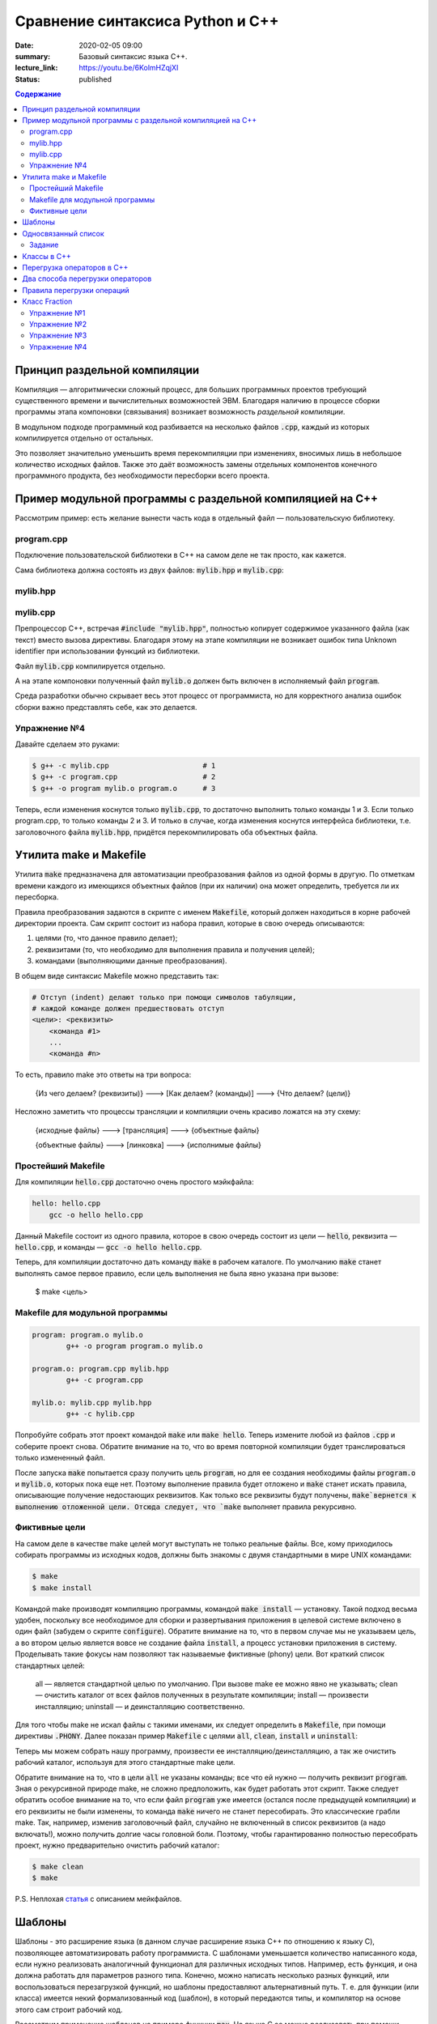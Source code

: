 Сравнение синтаксиса Python и С++
#################################

:date: 2020-02-05 09:00
:summary: Базовый синтаксис языка С++.
:lecture_link: https://youtu.be/6KolmHZqjXI
:status: published

.. default-role:: code
.. contents:: Содержание


Принцип раздельной компиляции
=============================

Компиляция — алгоритмически сложный процесс, для больших программных проектов требующий существенного времени и вычислительных возможностей ЭВМ. Благодаря наличию в процессе сборки программы этапа компоновки (связывания) возникает возможность *раздельной компиляции*.

В модульном подходе программный код разбивается на несколько файлов `.cpp`, каждый из которых компилируется отдельно от остальных.

Это позволяет значительно уменьшить время перекомпиляции при изменениях, вносимых лишь в небольшое количество исходных файлов. Также это даёт возможность замены отдельных компонентов конечного программного продукта, без необходимости пересборки всего проекта.


Пример модульной программы с раздельной компиляцией на С++
==========================================================

Рассмотрим пример: есть желание вынести часть кода в отдельный файл — пользовательскую библиотеку.

program.cpp
-----------

.. code-include:: code/lab1/program.cpp
    :lexer: cpp

Подключение пользовательской библиотеки в С++ на самом деле не так просто, как кажется.

Сама библиотека должна состоять из двух файлов: `mylib.hpp` и `mylib.cpp`:

mylib.hpp
---------

.. code-include:: code/lab1/mylib.hpp
    :lexer: cpp

mylib.cpp
---------

.. code-include:: code/lab1/mylib.cpp
    :lexer: cpp

Препроцессор С++, встречая `#include "mylib.hpp"`, полностью копирует содержимое указанного файла (как текст) вместо вызова директивы. Благодаря этому на этапе компиляции не возникает ошибок типа Unknown identifier при использовании функций из библиотеки.

Файл `mylib.cpp` компилируется отдельно.

А на этапе компоновки полученный файл `mylib.o` должен быть включен в исполняемый файл `program`.

Cреда разработки обычно скрывает весь этот процесс от программиста, но для корректного анализа ошибок сборки важно представлять себе, как это делается.

Упражнение №4
-------------

Давайте сделаем это руками:

.. code-block:: bash

    $ g++ -c mylib.cpp                      # 1
    $ g++ -c program.cpp                    # 2
    $ g++ -o program mylib.o program.o      # 3

Теперь, если изменения коснутся только `mylib.cpp`, то достаточно выполнить только команды 1 и 3.
Если только program.cpp, то только команды 2 и 3.
И только в случае, когда изменения коснутся интерфейса библиотеки, т.е. заголовочного файла `mylib.hpp`, придётся перекомпилировать оба объектных файла.

Утилита make и Makefile
=======================

Утилита `make` предназначена для автоматизации преобразования файлов из одной формы в другую.
По отметкам времени каждого из имеющихся объектных файлов (при их наличии) она может определить, требуется ли их пересборка.

Правила преобразования задаются в скрипте с именем `Makefile`, который должен находиться в корне рабочей директории проекта. Сам скрипт состоит из набора правил, которые в свою очередь описываются:

1) целями (то, что данное правило делает);
2) реквизитами (то, что необходимо для выполнения правила и получения целей);
3) командами (выполняющими данные преобразования).

В общем виде синтаксис Makefile можно представить так:

.. code-block:: text

    # Отступ (indent) делают только при помощи символов табуляции,
    # каждой команде должен предшествовать отступ
    <цели>: <реквизиты>
        <команда #1>
        ...
        <команда #n>

То есть, правило make это ответы на три вопроса:

    {Из чего делаем? (реквизиты)} ---> [Как делаем? (команды)] ---> {Что делаем? (цели)}

Несложно заметить что процессы трансляции и компиляции очень красиво ложатся на эту схему:

    {исходные файлы} ---> [трансляция] ---> {объектные файлы}

    {объектные файлы} ---> [линковка] ---> {исполнимые файлы}

Простейший Makefile
-------------------

Для компиляции `hello.cpp` достаточно очень простого мэйкфайла:

.. code-block:: make

    hello: hello.cpp
        gcc -o hello hello.cpp

Данный Makefile состоит из одного правила, которое в свою очередь состоит из цели — `hello`, реквизита — `hello.cpp`, и команды — `gcc -o hello hello.cpp`.

Теперь, для компиляции достаточно дать команду `make` в рабочем каталоге. По умолчанию `make` станет выполнять самое первое правило, если цель выполнения не была явно указана при вызове:

    $ make <цель>

Makefile для модульной программы
--------------------------------

.. code-block:: make

    program: program.o mylib.o
            g++ -o program program.o mylib.o

    program.o: program.cpp mylib.hpp
            g++ -c program.cpp

    mylib.o: mylib.cpp mylib.hpp
            g++ -c hylib.cpp


Попробуйте собрать этот проект командой `make` или `make hello`.
Теперь измените любой из файлов `.cpp` и соберите проект снова. Обратите внимание на то, что во время повторной компиляции будет транслироваться только измененный файл.

После запуска `make` попытается сразу получить цель `program`, но для ее создания необходимы файлы `program.o` и `mylib.o`, которых пока еще нет. Поэтому выполнение правила будет отложено и `make` станет искать правила, описывающие получение недостающих реквизитов. Как только все реквизиты будут получены, `make`вернется к выполнению отложенной цели. Отсюда следует, что `make` выполняет правила рекурсивно.

Фиктивные цели
--------------

На самом деле в качестве make целей могут выступать не только реальные файлы. Все, кому приходилось собирать программы из исходных кодов, должны быть знакомы с двумя стандартными в мире UNIX командами:

.. code-block:: bash

    $ make
    $ make install

Командой make производят компиляцию программы, командой `make install` — установку. Такой подход весьма удобен, поскольку все необходимое для сборки и развертывания приложения в целевой системе включено в один файл (забудем о скрипте `configure`). Обратите внимание на то, что в первом случае мы не указываем цель, а во втором целью является вовсе не создание файла `install`, а процесс установки приложения в систему. Проделывать такие фокусы нам позволяют так называемые фиктивные (phony) цели. Вот краткий список стандартных целей:

    all — является стандартной целью по умолчанию. При вызове make ее можно явно не указывать;
    clean — очистить каталог от всех файлов полученных в результате компиляции;
    install — произвести инсталляцию;
    uninstall — и деинсталляцию соответственно.


Для того чтобы make не искал файлы с такими именами, их следует определить в `Makefile`, при помощи директивы `.PHONY`. Далее показан пример `Makefile` с целями `all`, `clean`, `install` и `uninstall`:

.. code-include:: code/lab1/Makefile
    :lexer: make

Теперь мы можем собрать нашу программу, произвести ее инсталляцию/деинсталляцию, а так же очистить рабочий каталог, используя для этого стандартные make цели.

Обратите внимание на то, что в цели `all` не указаны команды; все что ей нужно — получить реквизит `program`. Зная о рекурсивной природе make, не сложно предположить, как будет работать этот скрипт. Также следует обратить особое внимание на то, что если файл `program` уже имеется (остался после предыдущей компиляции) и его реквизиты не были изменены, то команда `make` ничего не станет пересобирать. Это классические грабли make. Так, например, изменив заголовочный файл, случайно не включенный в список реквизитов (а надо включать!), можно получить долгие часы головной боли. Поэтому, чтобы гарантированно полностью пересобрать проект, нужно предварительно очистить рабочий каталог:

.. code-block:: bash

    $ make clean
    $ make

P.S. Неплохая `статья`__ с описанием мейкфайлов.

.. __: https://habrahabr.ru/post/155201/

Шаблоны
=======

Шаблоны - это расширение языка (в данном случае расширение языка C++ по отношению к языку C), позволяющее автоматизировать работу программиста. С шаблонами уменьшается количество написанного кода, если нужно реализовать аналогичный функционал для различных исходных типов. Например, есть функция, и она должна работать для параметров разного типа. Конечно, можно написать несколько разных функций, или воспользоваться перезагрузкой функций, но шаблоны предоставляют альтернативный путь. Т. е. для функции (или класса) имеется некий формализованный код (шаблон), в который передаются типы, и компилятор на основе этого сам строит рабочий код. 

Рассмотрим применение шаблонов на примере функции `max`. На языке C ее можно реализовать при помощи директивы `#define` препроцессора

.. code-block:: c

    #define max(a,b)    ((a)>(b) ? (a) : (b))

Теперь везде, где нужно найти большое из двух значений можно использовать определенный выше макрос:

.. code-block:: c

    int x = 1;
    int y = 2;
    int z = max(x, y); // z = 2

При использовании макросов следует избегать передачи выражений в качестве аргументов, иначе возможно непредсказуемое поведение. Скомпилируйте код, приведенный ниже и попробуйте обьяснить полученные результаты:

.. code-block:: c

    #include <iostream>

    #define max(a,b)	((a)>(b) ? (a) : (b))
    int main() {
        int x = 1;
        int y = 2;
        int z = max(x++, y++); 
        std::cout << x << ' ' << y << ' ' << z << std::endl;
    }

Шаблоны в C++ - это инструкции, согласно которым создаются локальные версии шаблонированной функции (или класса/структуры) для определенного набора параметров и типов данных.

С использованием шаблонов определение max будет выглядеть так:

.. code-block:: c

    template <typename T> 
    T & max(const T & a, const T & b) {
        return a > b ? a : b;
    }

каждое использование шаблона в коде с новым типом вызовет генерацию компилятором функции с заданным типом. Например:

.. code-block:: c

    int xi = 1;
    int yi = 2;
    int zi = max(xi, yi); // будет сгенерирована и скомпилирвоана функция max(const int & a, const int & b)

    float xf = 1.0f;
    float yf = 2.0f;
    float zf = max(xf, yf); // будет сгенерирована и скомпилирована функция max(const float & a, const float & b)

Использование шаблонов позволяет сократить обьем написанного кода в случае когда одни и те же алгоритмы нужно применить для разных типов данных.

Шаблоны также применяются и при создании классов. Допустим, в программе нужно реализовать два односвязных списка - для строк и целых чисел.

В первом случае каждый узел будет будет описываться структурой 

.. code-block:: c

    struct tNode {
        std::string data;
        tNode* next;
    }; 

во втором 

.. code-block:: c

    struct tNode {
       int data;
       tNode* next;
    }; 


очевидно, что алгоритмы работы над элементами списка не зависят от типа хранимых значений (в данном случае типа поля `data`). Поэтому структуру `tNode` можно описать в виде шаблона:

.. code-block:: c

    template<typename DataType>
    struct tNode {
        DataType data;
        tNode<T>* next;
    };


Обьявление односвязного списка будет выглядеть так:

.. code-block:: c

    template<typename DataType>
    struct List {
       tNode<DataType>* begin;
       int size;
    };


соотвественно функции, выполняющие различные действия над элементами списка тоже должны быть обьявлены как шаблоны:

.. code-block:: c

    template<typename DataType>
    void list_init(List<DataType> & lst)
    {
        lst.begin = nullptr;
        lst.size = 0;
    }

Обьявление переменных будет выглядеть следующим образом:

.. code-block:: c

    List<std::string> stringList;
    List<int> intList;

На стадии компиляции из шаблонов будут сгенерированы структуры `tNode` и `List` соотвествующие типам `std:string` и `int`.


Односвязанный список
====================

Структура `List`, обьявленая выше, содержит указатель на первый элемент списка `begin` и кол-во элементво в списке - `size`. Данная реализация позволяет достаточно просто добавлять элементы в начало списка, поскольку указатель на первый элемент  известен (поле `begin`). Но чтобы добавить элемент в конец, нужно циклом пробежать по всему списку, пока не будет найден последний элемент. 
Другими словами, данная реализация позволяет за `O(1)` операций вставлять элементы в начало и вычислять длину списка (поскольку кол-во элементов хранится в переменной `size`), но при добавлении в конец уже потребуется `O(n)`.

Задание
-------

* Скачайте `заголовочный файл`__ и `пример его использования`__ . Скомпилируйте и запустите программу. 

.. __: ../extra/lab8/linked_list.hpp
.. __: ../extra/lab8/list_app.cpp

* Добавьте поле `end` в структуру `List`, модифицируйте функции, работающие со списком чтобы они корректно заполняли значение этого поля. 
* Реализуйте функцию `list_insert_back`, вставляющую элементы в конец списка. Добавьте цикл, который вставляет числа от 90 до 100 в конец списка.
* Реализуйте функцию `list_insert(List<DataType> & l, int i)`, вставляющую элемент в `i` позицию списка. Вставьте значение -1 в серидину списка.

.. image:: {filename}/images/lab8/insert.png
   :width: 50%


.. |swap_img| image:: {filename}/images/lab8/swap.png
   :width: 50%


.. |swap_1_img| image:: {filename}/images/lab8/swap1.png
   :width: 75%


* Реализуйте функцию bool `list_swap(List<DataType> & l, int i, int j)`` меняющую местами `i` и `j` элементы списка и возвращаующую `true`. Если `i` или `j` выходят за границы списка, функция должна возвращать `false` и не менять содержимое списка. При этом нужно учесть, что возможны два варианта: 

    * заменяемые узлы являются соседями 

|swap_img|

    * заменяемые узлы не являются соседями, то есть между ними имеется хотя бы один элемент 

|swap_1_img|


* Реализуйте функцию ``bool list_remove(List<DataType> & l, int i)`` удаляющую `i` элемент списка и возвращающую `true`. Если `i` выходит за границы списка, то функция должна возвращать `false` и не менять содержимое списка. Удалите все четные числа из списка.

.. image:: {filename}/images/lab8/remove.png
   :width: 37%

* Реализуйте функцию `void list_reverse(List<DataType> & l)` которая располагает элементы исходного списка в обратном порядке. Выведите на экран сначаал исходный список, а потом перевернутый.
* Реализуйте функцию `void list_sort(List<DataType> & l)` которая сортирует элементы исходного списка в порядке возрастания используя сортировку пузырьком. Выведите на экран содержимое отсортированного списка.


Классы в C++
============

Подробнее в лекции https://www.youtube.com/watch?v=tDKgIPHapsg

Класс -- это пользовательский тип, который позволяет удобно объединить данные и функции для работы с этими данными. Переменные, являющиеся частью класса, называют **полями** (их также называют **признаками**, **переменными-членами**), а функции, входящие в класс, называют **методами** (также встречается название **функции-члены**). Хороший пример -- класс ``std::string``, который имитирует строку. ``std::string`` содержит в себе массив символов и полезные инструменты для работы с этим массивом, например метод ``find``, который возвращает индекс некоторого символа в массиве.

Ниже приведен пример программы, использующей класс. Скомпилируйте и запустите ее.

.. code-block:: c

    #include <iostream>
    #include <string>


    enum Mood {nice, angry};


    class Dog
    {
    private:
        Mood mood;
        std::string dog_name;
    public:
        // Это специальная функция, которая называется конструктором. 
        // Она вызывается при создании объекта и используется для инициализации 
        // признаков объекта.
        Dog(std::string dog_name_)
        {
            mood = nice;
            dog_name = dog_name_;
        }

        Dog()
        {
            mood = nice;
            dog_name = "Zhuchka";
        }

        void poke()
        {
            std::cout << "<You poked the dog with a stick>\n";
            mood = angry;
        }

        void say_gaw()
        {
            if (mood == nice)
                std::cout << "Gaw! :)\n";
            else
                std::cout << "GAWGAW!!!\n";
        }
    
        void feed()
        {
            std::cout << "<You fed the dog with a delicious stake>\n";
            mood = nice;
        }
 
        std::string what_is_your_name()
        {
            return dog_name;
        }
    };


    int main()
    {
        Dog dog;
        dog.say_gaw();
        dog.poke();
        dog.say_gaw();
        dog.feed();
        dog.say_gaw();
        std::cout << "The dog name is " << dog.what_is_your_name() << std::endl;
  
        Dog dog2("Kashtanka");
        std::cout << "The 2nd dog name is " << dog2.what_is_your_name() << std::endl;

    }


У данного класс есть 2 поля: ``name`` и ``mood`` и 4 метода не считая конструктора: ``poke``, ``say_gaw``, ``feed``, ``what_is_your_name``. Чтобы получить поле или метод класса используют оператор ``.``. Если дан указатель на класс, то вместо ``.`` используется оператор ``->``.

.. code-block:: c

    int main()
    {
        Dog *dog;
        dog->say_gaw();
    }


Конструктор класса -- это специальный метод, который используется для инициализации объектов класса. При объявлении и определении конструктора не указывается тип возвращемого значения, а имя конструктора должно совпадать с именем класса.


Объединение данных с функциями (инкапсуляция) выражается в том, что внутри метода класса видны все остальные члены класса (поля и методы). Например, в методе ``poke`` доступно поле ``mood``. Если имя локальной переменной в методе совпадает с именем поля класса, то поле класса можно получить с помощью специальной переменной ``this``, которая доступна внутри каждого класса и являет указателем на текущий объект. Например, если бы аргумент конструктора назывался ``dog_name`` определение конструктора бы выглядело так.

.. code-block:: c

    class Dog
    { 
    std::string dog_name;
    ...
    public:
        Dog(std::string dog_name)
        {
            mood = nice;
            this->dog_name = dog_name;
        }
    ...
    };



Можно разделить объявление и реализацию класса. Заголовочный файл *dog.h* будет выглядеть тривиально.


.. code-block:: c

    class Dog
    {
        private:
            Mood mood;
            std::string dog_name;
        public:
            Dog();
            Dog(std::string dog_name);
            void poke();
            void say_gaw();
            void feed();
            std::string what_is_your_name();
    }

В исходнике *dog.cpp* слово ``class`` не нужно использовать, но перед реализацией методов нужно указывать, что они принадлежат классу.

.. code-block:: c

    #include "dog.h"

    Dog::Dog()
    {
        mood = nice;
        dog_name = "Zhuchka";
    }
    ...
   
    void Dog::poke()
    {
        std::cout << "<You poked the dog with a stick>\n";
        mood = "angry";
    }
    ...


Перегрузка операторов в C++
===========================
С++ позволяет организовать перегрузку операций. Механизм перегрузки операций позволяет обеспечить более традиционную и удобную запись действий над объектами. Для перегрузки встроенных операторов используется ключевое слова operator.
Синтаксически перегрузка операций осуществляется следующим образом:

.. code-block:: c

	тип operator @ (список_параметров-операндов)
	{
	// ... тело функции ...
	}

где @ — знак перегружаемой операции (-, +, *  и т. д.),
тип — тип возвращаемого значения.
Операторы бывают бинарные (например, a+b) и унарные (например, i++).

Рассмотрим следующий код:


.. code-block:: c

	#include <iostream>
	class Point2D {
		int x, y;
		
		public:
			Point2D() : x(0), y(0) {}
			Point2D( int _x, int _y ) : x(_x), y(_y) {}
			Point2D operator+(const Point2D & t) { return Point2D(x+t.x, y+t.y); }
			Point2D operator=(const Point2D & t) { x = t.x; y = t.y; return* this; }
			void show () { std::cout << x << ", " << y << std::endl; }
	};
	
	int main() {
		Point2D a(1, 2), b(10, 10), c;
		a.show();
		b.show();
		c = a+b;
		c.show();
		c = a+b+c; 
		c.show();
		c = b = a; 
		c.show();
		b.show ();
		return 0;	
	}


Эта программа выводит на экран следующие числа:

.. code-block:: c

	1, 2
	10, 10
	11, 12
	22, 24
	1, 2
	1, 2


обе функции-опе­ратора имеют только по одному параметру, несмотря на то, что они перегружают бинарный оператор. Это связано с тем, что при перегрузке бинарного оператора с использованием функции класса ей передается явным образом только один аргумент. Вторым аргументом служит ука­затель this, который передается ей неявно. Так, в строке


.. code-block:: c

	Point2D operator+(const Point2D & t) { return Point2D(x+t.x, y+t.y); };


х соответствует this->x, где х ассоциировано с объектом, который вызывает функцию-оператор. Во всех случаях именно объект слева от знака операции вызывает функцию-оператор. Объект, стоящий справа от знака операции, передается функции. 

.. code-block:: c

	a + b эквивалентно вызову a.operator+(b)


При перегрузке унарной операции функция-оператор не имеет параметров, а при перегрузке бинарной операции функция-оператор имеет один параметр. (Нельзя перегрузить триадный опе­ратор ?:.) Во всех случаях объект, активизирующий функцию-оператор, передается неявным об­разом с помощью указателя this.

Чтобы понять, как работает перегрузка операторов, тщательно проанализируем, как работа­ет предыдущая программа, начиная с перегруженного оператора +. Когда два объекта типа Point2D подвергаются воздействию оператора +, значения их соответствующих координат скла­дываются, как это показано в функции operator+(), ассоциированной с данным классом. Обра­тим, однако, внимание, что функция не модифицирует значений операндов. Вместо этого она возвращает объект Point2D, содержащий результат выполнения операции. Чтобы понять, почему оператор + не изменяет содержимого объектов, можно представить себе стандартный арифметический оператор +, примененный следующим образом: 10 + 12. Результатом этой опе­рации является 22, однако ни 10 ни 12 от этого не изменились. Хотя не существует правила о том, что перегруженный оператор не может изменять значений своих операндов, обычно име­ет смысл следовать ему. Если вернуться к данному примеру, то нежелательно, чтобы оператор + изменял содержание операндов.

Другим ключевым моментом перегрузки оператора сложения служит то, что он возвращает объект типа Point2D. Хотя функция может иметь в качестве значения любой допустимый тип язы­ка С++, тот факт, что она возвращает объект типа Point2D, позволяет использовать оператор + в более сложных выражениях, таких, как a+b+с. Здесь а+b создает результат типа Point2D. Это значение затем прибавляется к с. Если бы значением суммы а+b было значение другого типа, то мы не могли бы затем прибавить его к с.

В противоположность оператору +, оператор присваивания модифицирует свои аргументы. (В этом, кроме всего прочего, и заключается смысл присваивания.) Поскольку функция operator=() вызывается объектом, стоящим слева от знака равенства, то именно этот объект модифицируется при выполнении операции присваивания. Однако даже оператор присваивания обязан возвра­щать значение, поскольку как в С++, так и в С оператор присваивания порождает величину, стоящую с правой стороны равенства. Так, для того, чтобы выражение следующего вида

.. code-block:: c

	а = b = с = d;


было допустимым, необходимо, чтобы оператор operator=() возвращал объект, на который ука­зывает указатель this и который будет объектом, стоящим с левой стороны оператора присваива­ния. Если сделать таким образом, то можно выполнить множественное присваивание.

Можно перегрузить унарные операторы, такие как ++ или --. Как уже говорилось ранее, при перегрузке унарного оператора с использованием функци класса, эта функция-член не имеет аргументов. Вместо этого операция выполняется над объектом, осуществляющим вызов функции-оператора путем неявной передачи указателя this. Добавим оператор инкремента для объекта типа Point2D:

.. code-block:: c

	Point2D & operator++ () { x++; y++; return *this; }
	Point2D operator++ (int d) { Point2D p(x,y); ++(*this); return p; }


Если ++ предшествует операнду, то вызывается функция operator++() (префиксный оператор). Если же ++ следует за операндом, то тогда вызывается функция operator++(int d), где d принимает значение 0 (постфиксный оператор). Правилом хорошего тона считается использование префиксного оператора в постфиксном.


Два способа перегрузки операторов
=================================

Функция-оператор может быть другом класса (friend), а не только его функцией. Поскольку функции-друзья не являются функциями класса, они не могут иметь неявный аргумент this. Поэтому при использовании дружественной функции-оператора оба операнда пе­редаются функции при перегрузке бинарных операторов, а при перегрузке унарных операторов передается один операнд.
Следующие операторы не могут использовать перегрузку с помощью функций-друзей: =, (), [], и ->. Остальные операторы могут быть перегружены как с помощью функций-классов, так с помощью функций-друзей. 
В качестве примера ниже рассматрим мо­дифицированную версия класса Point2D, в которой оператор + перегружен с помощью дружественной функции:

.. code-block:: c

	#include <iostream>
	class Point2D {
		int x, y;

		friend Point2D operator+(const Point2D & a, const Point2D & b);

		public:
			Point2D() : x(0), y(0) {}
			Point2D( int _x, int _y ) : x(_x), y(_y) {}
			Point2D operator=(const Point2D & t) { x = t.x; y = t.y; return *this; }
			void show () { std::cout << x << ", " << y << std::endl; }
	};
	
	Point2D operator+(const Point2D & a, const Point2D & b) { return Point2D(a.x+b.x, a.y+b.y); }

	int main() {
		Point2D a(1, 2), b(10, 10), c;
		a.show();
		b.show();
		c = a+b;
		c.show();
		c = a+b+c; 
		c.show();
		c = b = a; 
		c.show();
		b.show ();
		return 0;	
	}

В данном случае оба операнда передаются функции operator+(). Левый опе­ранд передается в переменной a, а правый — в переменной b.

Во многих случаях использование функций-друзей вместо функций-класса не дает выигрыша при перегрузке операторов. Однако имеется одна ситуация, в которой необходимо использо­вать дружественные функции. Как известно, указатель на объект, вызывающий функцию-оператор, передается в указателе this. В случае бинарных операторов левый объект вызывает эту фун­кцию. Такой способ работает до тех пор, пока левый объект определяет заданную операцию. Предположим, что для объекта X определены операции присваивания и сложения, так что следующий код

.. code-block:: c

	X = X + 2; // будет работать


является корректным. Поскольку объект X находится с левой стороны оператора+, то он вызы­вает оператор-функцию, перегружающую операцию сложения, которая по предположению спо­собна добавить целое число к определенному элементу объекта О. Однако следующая инструкция не является корректной:

.. code-block:: c
	
	X = 2 + X; // не будет работать

Причина, по которой эта инструкция не будет выполняться, заключена в том, что слева от опера­тора + теперь стоит целое число, являющееся встроенным типом и не имеет функции, кото­рая могла бы осуществить сложение с объектом X. Для решения данной проблемы необходимо определить два оператора сложения:

.. code-block:: c
	
	X operator+(X & x, int i);
	X operator+(int i, X & x);

В зависимости от порядка операндов в выражении будет вызываться подходящий оператор.


Правила перегрузки операций
===========================

Язык C++ не допускает определения для операций нового лексического символа, кроме уже определенных в языке. Например, нельзя определить в качестве знака операции @.
Не допускается перегрузка операций для встроенных типов данных. Нельзя, например, переопределить операцию сложения целых чисел:


.. code-block:: c

	int operator +(int i, int j);

* Нельзя переопределить приоритет операции.
* Нельзя изменить синтаксис операции в выражении. Например, если некоторая операция определена как унарная, то ее нельзя определить как бинарную. Если для операции используется префиксная форма записи, то ее нельзя переопределить в постфиксную. Например, !а нельзя переопределить как а!
* Перегружать можно только операции, для которых хотя бы один аргумент представляет тип данных, определенный пользователем. Функция-операция должна быть определена либо как функция-член класса, либо как внешняя функция, но дружественная классу.


Следующие операторы могут быть переопределены:

+--------+--------+--------+---------+---------+--------+--------+--------+--------+--------+
| ``+``  | ``*``  | ``/``  | ``%``   | ``^``   | ``&``  | ``\``  | ``|``  | ``~``  | ``!``  |
+--------+--------+--------+---------+---------+--------+--------+--------+--------+--------+
| ``=``  | ``<``  | ``>``  | ``+=``  | ``-=``  | ``*=`` | ``/=`` | ``%=`` | ``^=`` | ``&=`` |
+--------+--------+--------+---------+---------+--------+--------+--------+--------+--------+
| ``|=`` | ``<<`` | ``>>`` | ``>>=`` | ``<<=`` | ``==`` | ``!=`` | ``<=`` | ``>=`` | ``&&`` |
+--------+--------+--------+---------+---------+--------+--------+--------+--------+--------+
| ``||`` | ``++`` | ``--`` | ``[]``  | ``()``  | new    | delete |        |        |        |
+--------+--------+--------+---------+---------+--------+--------+--------+--------+--------+


Класс Fraction
==============

Рассмотрим класс Fraction, реализующий базовый функционал над дробями:

.. code-block:: c

	#include <iostream>
	#include <stdexcept>
	#include <cstdlib>
	#include <cmath>

	class Fraction {
		private:
			int numerator;
			int denominator;
			
			void simplify() {
				if (denominator < 0) {
					numerator *= -1;
					denominator *= -1;
				}
				if ( abs(numerator) < 2 ) return;
				int gcd = getGCD( abs(numerator), denominator );
				numerator /= gcd;
				denominator /= gcd;
			}
		public:
			Fraction( int n, int d ) : numerator(n), denominator(d) {
				simplify();
			}

			Fraction() : numerator(0), denominator(1) {}
			Fraction( const Fraction &other ) : numerator( other.getNumerator() ), denominator( other.getDenominator() ) {}

			Fraction( int value ) : numerator(value), denominator(1) {}

			int getNumerator() const { return numerator; }
			int getDenominator() const { return denominator; }
			
			double getValue() const {
				return static_cast<double>(getNumerator()) / static_cast<double>(getDenominator());
			}

			int compareTo( const Fraction &other ) const {
				return getNumerator() * other.getDenominator() - getDenominator() * other.getNumerator();
			}

			int getGCD( int a, int b ) {
				while( a != b ) {
					if (a > b) a -= b; else b -= a;
				}
				return a;
			}

			Fraction operator-() {
				return Fraction(-getNumerator(), getDenominator());
			}

			Fraction operator+(const Fraction &a) {
				int commonDenominator = a.getDenominator() * getDenominator();
				int commonNumerator = a.getNumerator() * getDenominator() + getNumerator() * a.getDenominator();
				return Fraction(commonNumerator, commonDenominator);
			}

			Fraction operator*(const Fraction &a) {
				return Fraction(getNumerator() * a.getNumerator(), getDenominator() * a.getDenominator());
			}

			Fraction operator/(const Fraction &a) {
				return Fraction(getNumerator() * a.getDenominator(), getDenominator() * a.getNumerator());
			}

			bool operator==(const Fraction &a) { return compareTo(a) == 0; }
	};

	std::ostream &operator<<(std::ostream &stream, const Fraction& a) {
		return stream << a.getNumerator() << "/" << a.getDenominator();
	}

	Fraction power(const Fraction &fraction, int power) {
		return (power < 0) ?
				Fraction((int)pow(fraction.getDenominator(), -power), (int)pow(fraction.getNumerator(), -power)) :
				Fraction((int)pow(fraction.getNumerator(), power), (int)pow(fraction.getDenominator(), power));
	}

	int main(int argc, char **argv) {
		Fraction a(-4, 7), b(1, 3), c(0, 4);
		std::cout << c << " " << a * c << std::endl;
		std::cout << (a < b) << " " << power(Fraction(1, 4), -1) << std::endl;
	}

Скопируйте и запустите код, приведенный выше, и убедитесь, что он работает корректно.

Упражнение №1
-------------

Разделите код на файлы *main.cpp*, *fraction.hpp* и *fraction.cpp* и для напишите *Makefile* для сборки проекта.


Упражнение №2
-------------

Реализуйте следующие операторы для класса Fraction:

.. code-block:: c

	bool operator<(const Fraction &a)
	bool operator>(const Fraction &a)
	bool operator<=(const Fraction &a)
	bool operator>=(const Fraction &a)


Упражнение №3
-------------

Реализуйте оператор 

.. code-block:: c

	Fraction operator-(Fraction &a) 

не обращаясь явно к полям numerator и denominator


Упражнение №4
-------------

Реализуйте основные арифметические операторы (+,-,*,/) для Fraction и int.
